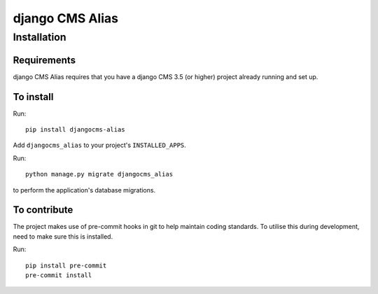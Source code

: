 ****************
django CMS Alias
****************

============
Installation
============

Requirements
============

django CMS Alias requires that you have a django CMS 3.5 (or higher) project already running and set up.


To install
==========

Run::

    pip install djangocms-alias

Add ``djangocms_alias`` to your project's ``INSTALLED_APPS``.

Run::

    python manage.py migrate djangocms_alias

to perform the application's database migrations.


To contribute
=============

The project makes use of pre-commit hooks in git to help maintain coding standards.
To utilise this during development, need to make sure this is installed.

Run::

    pip install pre-commit
    pre-commit install
